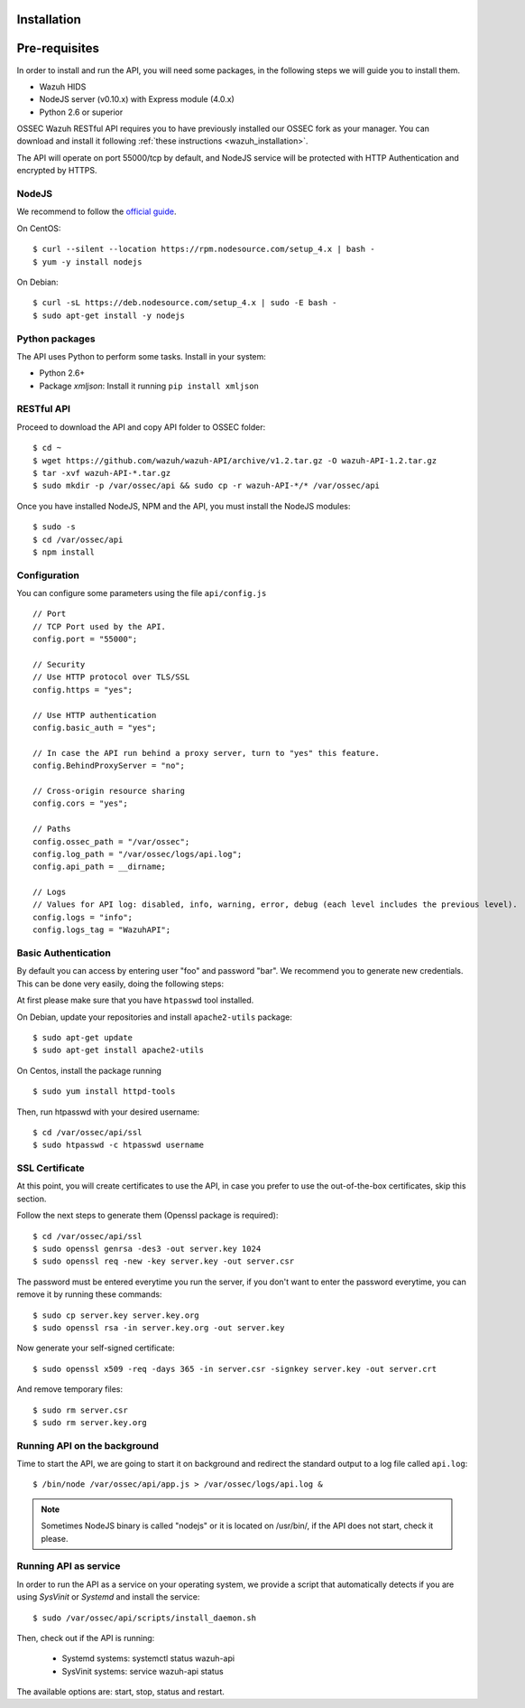 .. _ossec_api_installation:

Installation
======================

Pre-requisites
======================

In order to install and run the API, you will need some packages, in the following steps we will guide you to install them.

- Wazuh HIDS
- NodeJS server (v0.10.x) with Express module (4.0.x)
- Python 2.6 or superior


OSSEC Wazuh RESTful API requires you to have previously installed our OSSEC fork as your manager. You can download and install it following :ref:`these instructions <wazuh_installation>`.

The API will operate on port 55000/tcp by default, and NodeJS service will be protected with HTTP Authentication and encrypted by HTTPS.

NodeJS
------------

We recommend to follow the `official guide <https://nodejs.org/en/download/package-manager/>`_.

On CentOS: ::

 $ curl --silent --location https://rpm.nodesource.com/setup_4.x | bash -
 $ yum -y install nodejs

On Debian: ::

 $ curl -sL https://deb.nodesource.com/setup_4.x | sudo -E bash -
 $ sudo apt-get install -y nodejs

Python packages
------------------
The API uses Python to perform some tasks. Install in your system:

- Python 2.6+
- Package *xmljson*: Install it running ``pip install xmljson``

RESTful API
--------------------

Proceed to download the API and copy API folder to OSSEC folder: ::

 $ cd ~
 $ wget https://github.com/wazuh/wazuh-API/archive/v1.2.tar.gz -O wazuh-API-1.2.tar.gz
 $ tar -xvf wazuh-API-*.tar.gz
 $ sudo mkdir -p /var/ossec/api && sudo cp -r wazuh-API-*/* /var/ossec/api

Once you have installed NodeJS, NPM and the API, you must install the NodeJS modules: ::

 $ sudo -s
 $ cd /var/ossec/api
 $ npm install

Configuration
----------------

You can configure some parameters using the file ``api/config.js`` ::

    // Port
    // TCP Port used by the API.
    config.port = "55000";

    // Security
    // Use HTTP protocol over TLS/SSL
    config.https = "yes";

    // Use HTTP authentication
    config.basic_auth = "yes";

    // In case the API run behind a proxy server, turn to "yes" this feature.
    config.BehindProxyServer = "no";

    // Cross-origin resource sharing
    config.cors = "yes";

    // Paths
    config.ossec_path = "/var/ossec";
    config.log_path = "/var/ossec/logs/api.log";
    config.api_path = __dirname;

    // Logs
    // Values for API log: disabled, info, warning, error, debug (each level includes the previous level).
    config.logs = "info";
    config.logs_tag = "WazuhAPI";

Basic Authentication
--------------------------

By default you can access by entering user "foo" and password "bar". We recommend you to generate new credentials. This can be done very easily, doing the following steps:

At first please make sure that you have ``htpasswd`` tool installed.

On Debian, update your repositories and install ``apache2-utils`` package: ::

 $ sudo apt-get update
 $ sudo apt-get install apache2-utils

On Centos, install the package running ::

 $ sudo yum install httpd-tools

Then, run htpasswd with your desired username: ::

 $ cd /var/ossec/api/ssl
 $ sudo htpasswd -c htpasswd username

SSL Certificate
----------------

At this point, you will create certificates to use the API, in case you prefer to use the out-of-the-box certificates, skip this section.

Follow the next steps to generate them (Openssl package is required): ::

 $ cd /var/ossec/api/ssl
 $ sudo openssl genrsa -des3 -out server.key 1024
 $ sudo openssl req -new -key server.key -out server.csr

The password must be entered everytime you run the server, if you don't want to enter the password everytime, you can remove it by running these commands: ::

 $ sudo cp server.key server.key.org
 $ sudo openssl rsa -in server.key.org -out server.key

Now generate your self-signed certificate: ::

 $ sudo openssl x509 -req -days 365 -in server.csr -signkey server.key -out server.crt

And remove temporary files: ::

 $ sudo rm server.csr
 $ sudo rm server.key.org


Running API on the background
----------------------------------

Time to start the API, we are going to start it on background and redirect the standard output to a log file called ``api.log``: ::

 $ /bin/node /var/ossec/api/app.js > /var/ossec/logs/api.log &

.. note:: Sometimes NodeJS binary is called "nodejs" or it is located on /usr/bin/, if the API does not start, check it please.

Running API as service
----------------------------------

In order to run the API as a service on your operating system, we provide a script that automatically detects if you are using *SysVinit* or *Systemd* and install the service: ::

 $ sudo /var/ossec/api/scripts/install_daemon.sh

Then, check out if the API is running:

  * Systemd systems: systemctl status wazuh-api
  * SysVinit systems: service wazuh-api status

The available options are: start, stop, status and restart.
